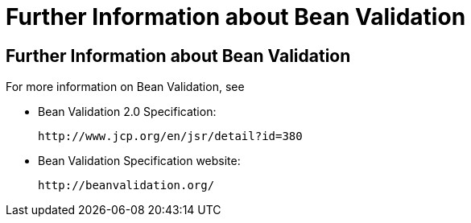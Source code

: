 Further Information about Bean Validation
=========================================

[[CACDECFE]][[further-information-about-bean-validation]]

Further Information about Bean Validation
-----------------------------------------

For more information on Bean Validation, see

* Bean Validation 2.0 Specification:
+
`http://www.jcp.org/en/jsr/detail?id=380`
* Bean Validation Specification website:
+
`http://beanvalidation.org/`
